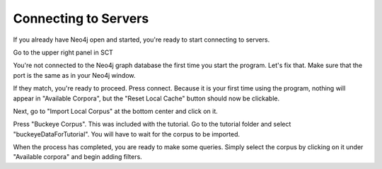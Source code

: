 .. _connecting:

*********************
Connecting to Servers
*********************

If you already have Neo4j open and started, you're ready to start connecting to servers.

Go to the upper right panel in SCT

.. image:: notconnected.png
		:width: 627px
		:align: center
		:height: 723px
		:alt: Image cannot be displayed in your browser

You're not connected to the Neo4j graph database the first time you start the program. Let's fix that. Make sure that the port is the same as in your Neo4j window.

.. image:: neo4j.png
		:width: 536px
		:align: center
		:height: 28px
		:alt: Image cannot be displayed in your browser

If they match, you're ready to proceed. Press connect. Because it is your first time using the program, nothing will appear in "Available Corpora", but the "Reset Local Cache" button should now be clickable. 

Next, go to "Import Local Corpus" at the bottom center and click on it.

.. image:: importcorpusoptions.png
		:width: 205px
		:align: center
		:height: 90px
		:alt: Image cannot be displayed in your browser

Press "Buckeye Corpus". This was included with the tutorial. Go to the tutorial folder and select "buckeyeDataForTutorial". You will have to wait for the corpus to be imported. 

When the process has completed, you are ready to make some queries. Simply select the corpus by clicking on it under "Available corpora" and begin adding filters. 